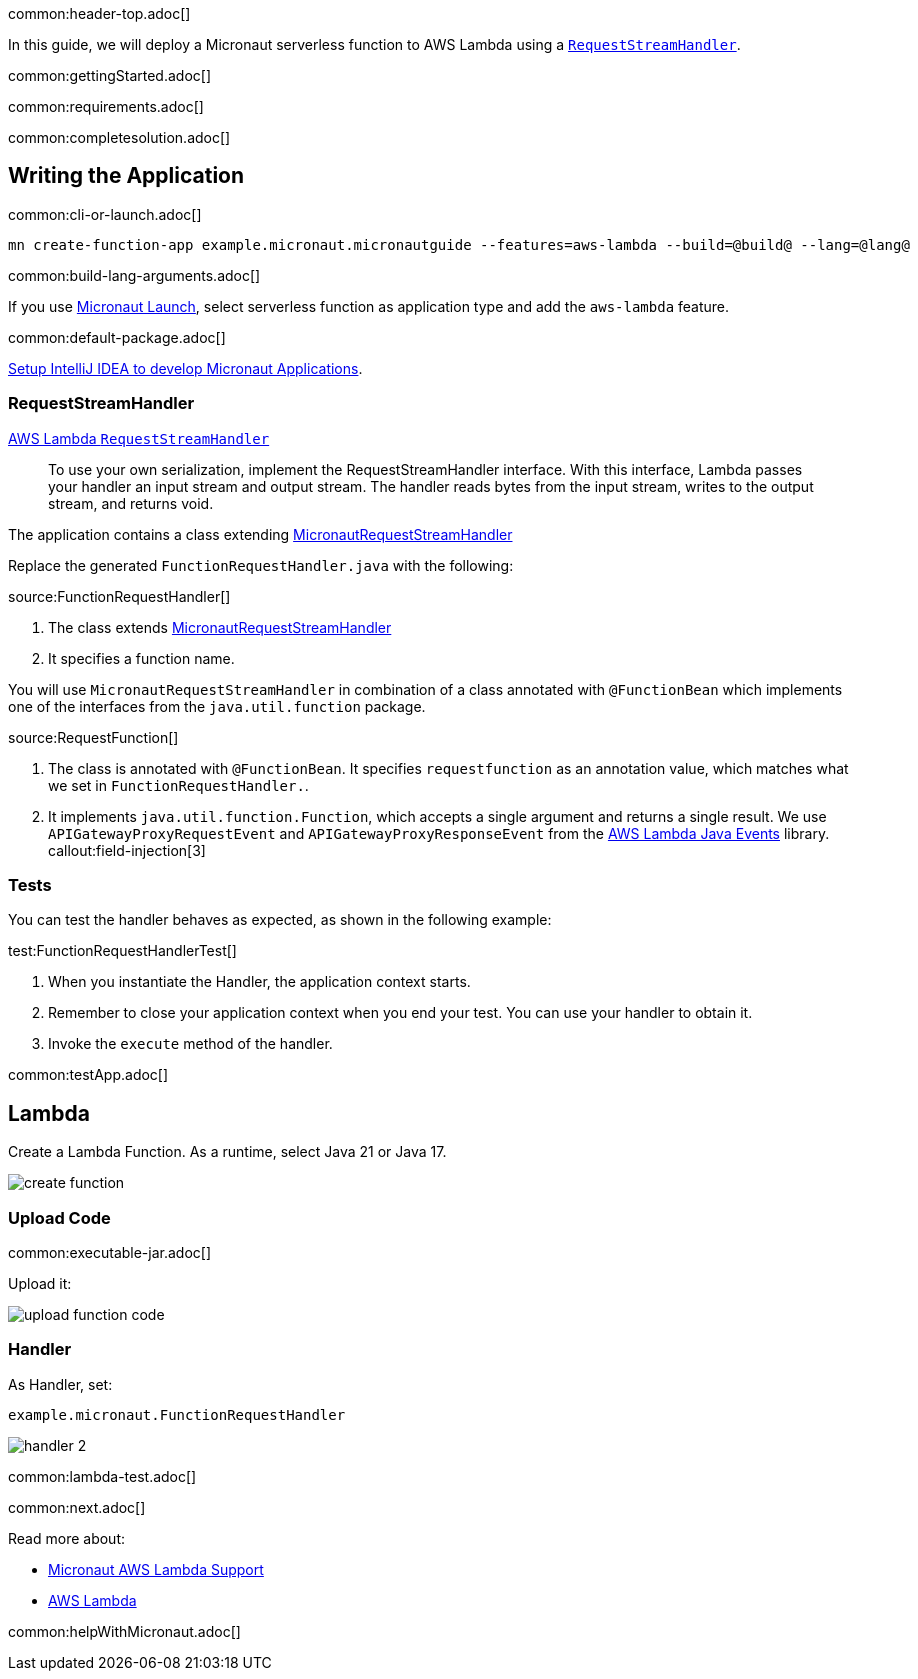 common:header-top.adoc[]

In this guide, we will deploy a Micronaut serverless function to AWS Lambda using a https://docs.aws.amazon.com/lambda/latest/dg/java-handler.html#java-handler-interfaces[`RequestStreamHandler`].

common:gettingStarted.adoc[]

common:requirements.adoc[]

common:completesolution.adoc[]

== Writing the Application

common:cli-or-launch.adoc[]

[source,bash]
----
mn create-function-app example.micronaut.micronautguide --features=aws-lambda --build=@build@ --lang=@lang@
----

common:build-lang-arguments.adoc[]

If you use https://launch.micronaut.io[Micronaut Launch], select serverless function as application type and add the `aws-lambda` feature.

common:default-package.adoc[]

https://guides.micronaut.io/latest/micronaut-intellij-idea-ide-setup.html[Setup IntelliJ IDEA to develop Micronaut Applications].

=== RequestStreamHandler

https://docs.aws.amazon.com/lambda/latest/dg/java-handler.html#java-handler-interfaces[AWS Lambda `RequestStreamHandler`]
____
To use your own serialization, implement the RequestStreamHandler interface. With this interface, Lambda passes your handler an input stream and output stream. The handler reads bytes from the input stream, writes to the output stream, and returns void.
____


The application contains a class extending https://micronaut-projects.github.io/micronaut-aws/latest/api/io/micronaut/function/aws/MicronautRequestStreamHandler.html[MicronautRequestStreamHandler]

Replace the generated `FunctionRequestHandler.java` with the following:

source:FunctionRequestHandler[]

<1> The class extends https://micronaut-projects.github.io/micronaut-aws/latest/api/io/micronaut/function/aws/MicronautRequestStreamHandler.html[MicronautRequestStreamHandler]
<2> It specifies a function name.

You will use `MicronautRequestStreamHandler` in combination of a class annotated with `@FunctionBean` which implements one of the interfaces from the `java.util.function` package.

source:RequestFunction[]

<1> The class is annotated with `@FunctionBean`. It specifies `requestfunction` as an annotation value, which matches what we set in `FunctionRequestHandler.`.
<2> It implements `java.util.function.Function`, which accepts a single argument and returns a single result. We use `APIGatewayProxyRequestEvent` and `APIGatewayProxyResponseEvent` from the https://github.com/aws/aws-lambda-java-libs/tree/main/aws-lambda-java-events[AWS Lambda Java Events] library.
callout:field-injection[3]

=== Tests

You can test the handler behaves as expected, as shown in the following example:

test:FunctionRequestHandlerTest[]

<1> When you instantiate the Handler, the application context starts.
<2> Remember to close your application context when you end your test. You can use your handler to obtain it.
<3> Invoke the `execute` method of the handler.

common:testApp.adoc[]

== Lambda

Create a Lambda Function. As a runtime, select Java 21 or Java 17.

image::create-function.png[]

=== Upload Code

common:executable-jar.adoc[]

Upload it:

image::upload-function-code.png[]

=== Handler

As Handler, set:

`example.micronaut.FunctionRequestHandler`

image::handler-2.png[]

common:lambda-test.adoc[]

common:next.adoc[]

Read more about:

* https://micronaut-projects.github.io/micronaut-aws/latest/guide/#lambda[Micronaut AWS Lambda Support]

* https://aws.amazon.com/lambda/[AWS Lambda]

common:helpWithMicronaut.adoc[]
